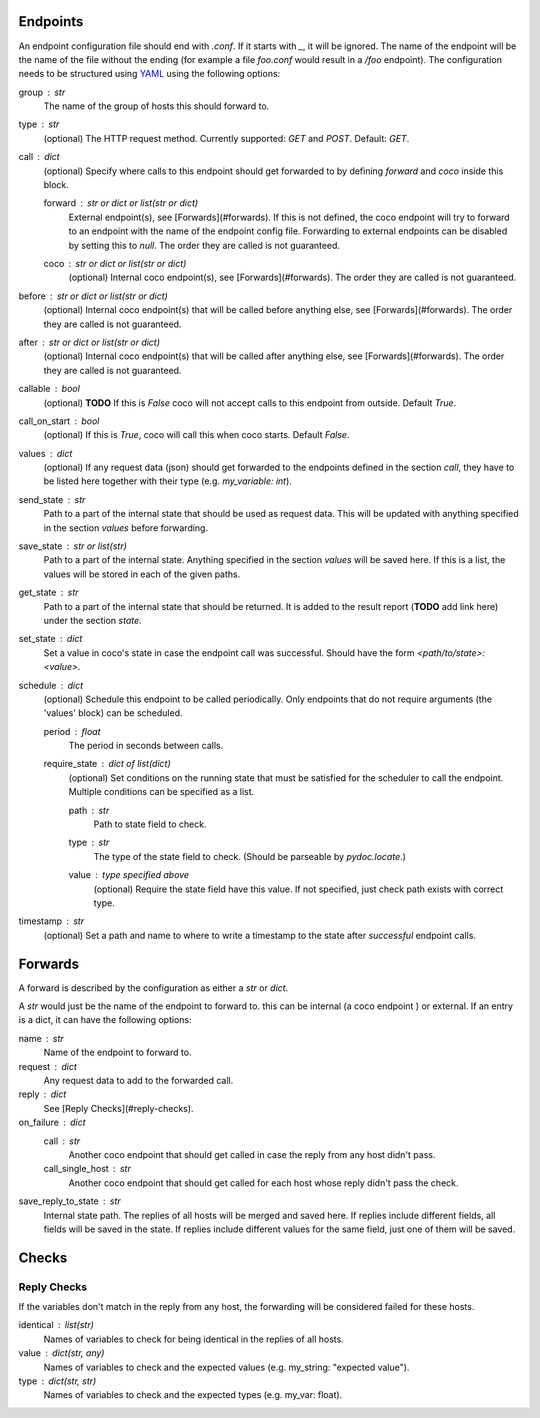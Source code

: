 Endpoints
================================

An endpoint configuration file should end with `.conf`. If it starts with `_`, it will be ignored.
The name of the endpoint will be the name of the file without the ending (for example a file
`foo.conf` would result in a `/foo` endpoint). The configuration needs
to be structured using `YAML <https://en.wikipedia.org/wiki/YAML>`_ using the following options:

group : `str`
    The name of the group of hosts this should forward to.
type : `str`
    (optional) The HTTP request method. Currently supported: `GET` and `POST`. Default: `GET`.
call : dict
    (optional) Specify where calls to this endpoint should get forwarded to by defining `forward`
    and `coco` inside this block.

    forward : `str` or dict or list(str or dict)
        External endpoint(s), see [Forwards](#forwards). If this is not defined, the coco endpoint
        will try to forward to an endpoint with the name of the endpoint config file. Forwarding
        to external endpoints can be disabled by setting this to `null`.
        The order they are called is not guaranteed.
    coco : str or dict or list(str or dict)
        (optional) Internal coco endpoint(s), see [Forwards](#forwards). The order they are called
        is not guaranteed.
before : `str` or dict or list(str or dict)
    (optional) Internal coco endpoint(s) that will be called before anything else, see
    [Forwards](#forwards). The order they are called is not guaranteed.
after : `str` or dict or list(str or dict)
    (optional) Internal coco endpoint(s) that will be called after anything else, see
    [Forwards](#forwards). The order they are called is not guaranteed.
callable : bool
    (optional) **TODO** If this is `False` coco will not accept calls to this endpoint from outside. Default
    `True`.
call_on_start : `bool`
    (optional) If this is `True`, coco will call this when coco starts. Default `False`.
values : dict
    (optional) If any request data (json) should get forwarded to the endpoints defined in the
    section `call`, they have to be listed here together with their type (e.g. `my_variable: int`).
send_state : str
    Path to a part of the internal state that should be used as request data. This will be updated
    with anything specified in the section `values` before forwarding.
save_state : str or list(str)
    Path to a part of the internal state. Anything specified in the section `values` will be saved
    here. If this is a list, the values will be stored in each of the given paths.
get_state : str
    Path to a part of the internal state that should be returned. It is added to the result report
    (**TODO** add link here) under the section `state`.
set_state : dict
    Set a value in coco's state in case the endpoint call was successful. Should have the form
    `<path/to/state>: <value>`.
schedule : `dict`
    (optional) Schedule this endpoint to be called periodically. Only endpoints that do not require
    arguments (the 'values' block) can be scheduled.

    period : `float`
        The period in seconds between calls.
    require_state : `dict` of `list(dict)`
        (optional) Set conditions on the running state that must be satisfied for the scheduler to
        call the endpoint. Multiple conditions can be specified as a list.

        path : `str`
            Path to state field to check.
        type : `str`
            The type of the state field to check. (Should be parseable by `pydoc.locate`.)
        value : type specified above
            (optional) Require the state field have this value.
            If not specified, just check path exists with correct type.
timestamp : str
    (optional) Set a path and name to where to write a timestamp to the state after *successful*
    endpoint calls.


Forwards
==========
A forward is described by the configuration as either a `str` or `dict`.

A `str` would just be the name of the endpoint to forward to. this can be internal (a coco endpoint
) or external.
If an entry is a dict, it can have the following options:

name : str
    Name of the endpoint to forward to.
request : dict
    Any request data to add to the forwarded call.
reply : dict
    See [Reply Checks](#reply-checks).
on_failure : dict
    call : str
        Another coco endpoint that should get called in case the reply from any host didn't
        pass.
    call_single_host : str
        Another coco endpoint that should get called for each host whose reply didn't pass the
        check.
save_reply_to_state : str
    Internal state path. The replies of all hosts will be merged and saved here. If replies
    include different fields, all fields will be saved in the state. If replies include
    different values for the same field, just one of them will be saved.


Checks
================================

Reply Checks
--------------

If the variables don't match in the reply from any host, the forwarding will be considered failed
for these hosts.

identical : list(str)
    Names of variables to check for being identical in the replies of all hosts.
value : dict(str, any)
    Names of variables to check and the expected values (e.g. my_string: "expected value").
type : dict(str, str)
    Names of variables to check and the expected types (e.g. my_var: float).
